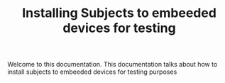 #+TITLE: Installing Subjects to embeeded devices for testing

Welcome to this documentation. This documentation talks about how to 
install subjects to embeeded devices for testing purposes